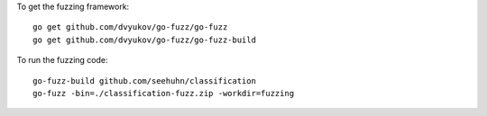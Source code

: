 To get the fuzzing framework::

    go get github.com/dvyukov/go-fuzz/go-fuzz
    go get github.com/dvyukov/go-fuzz/go-fuzz-build

To run the fuzzing code::

    go-fuzz-build github.com/seehuhn/classification
    go-fuzz -bin=./classification-fuzz.zip -workdir=fuzzing
